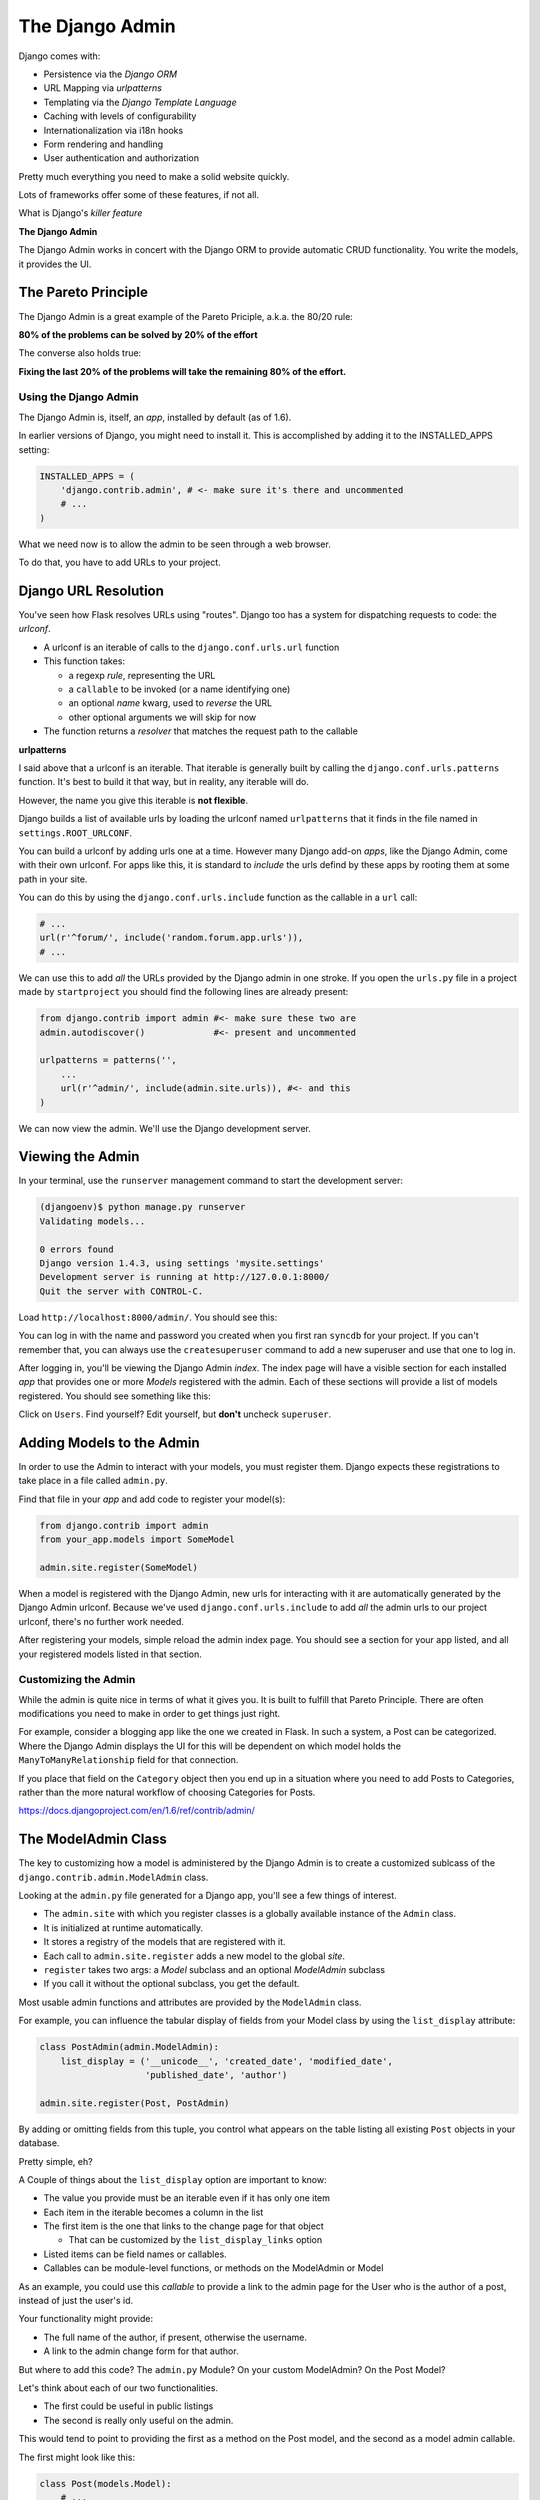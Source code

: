 ****************
The Django Admin
****************

Django comes with:

* Persistence via the *Django ORM*
* URL Mapping via *urlpatterns*
* Templating via the *Django Template Language*
* Caching with levels of configurability
* Internationalization via i18n hooks
* Form rendering and handling
* User authentication and authorization

Pretty much everything you need to make a solid website quickly.

Lots of frameworks offer some of these features, if not all.

What is Django's *killer feature*

**The Django Admin**

The Django Admin works in concert with the Django ORM to provide automatic CRUD
functionality. You write the models, it provides the UI.


The Pareto Principle
--------------------

The Django Admin is a great example of the Pareto Priciple, a.k.a. the 80/20
rule:

**80% of the problems can be solved by 20% of the effort**

The converse also holds true:

**Fixing the last 20% of the problems will take the remaining 80% of the
effort.**


Using the Django Admin
======================

The Django Admin is, itself, an *app*, installed by default (as of 1.6).

In earlier versions of Django, you might need to install it.  This is
accomplished by adding it to the INSTALLED_APPS setting:

.. code-block:: python

    INSTALLED_APPS = (
        'django.contrib.admin', # <- make sure it's there and uncommented
        # ...
    )

What we need now is to allow the admin to be seen through a web browser.

To do that, you have to add URLs to your project.


Django URL Resolution
---------------------

You've seen how Flask resolves URLs using "routes". Django too has a system for
dispatching requests to code: the *urlconf*.

* A urlconf is an iterable of calls to the ``django.conf.urls.url`` function
* This function takes:
  
  * a regexp *rule*, representing the URL
  
  * a ``callable`` to be invoked (or a name identifying one)
  
  * an optional *name* kwarg, used to *reverse* the URL
  
  * other optional arguments we will skip for now

* The function returns a *resolver* that matches the request path to the
  callable


**urlpatterns**

I said above that a urlconf is an iterable. That iterable is generally built by
calling the ``django.conf.urls.patterns`` function. It's best to build it that
way, but in reality, any iterable will do.

However, the name you give this iterable is **not flexible**.

Django builds a list of available urls by loading the urlconf named
``urlpatterns`` that it finds in the file named in ``settings.ROOT_URLCONF``.

You can build a urlconf by adding urls one at a time.  However many Django
add-on *apps*, like the Django Admin, come with their own urlconf. For apps
like this, it is standard to *include* the urls defind by these apps by rooting
them at some path in your site.

You can do this by using the ``django.conf.urls.include`` function as the
callable in a ``url`` call:

.. code-block:: python

    # ...
    url(r'^forum/', include('random.forum.app.urls')),
    # ...

We can use this to add *all* the URLs provided by the Django admin in one
stroke. If you open the ``urls.py`` file in a project made by ``startproject``
you should find the following lines are already present:

.. code-block:: python

    from django.contrib import admin #<- make sure these two are
    admin.autodiscover()             #<- present and uncommented

    urlpatterns = patterns('',
        ...
        url(r'^admin/', include(admin.site.urls)), #<- and this
    )

We can now view the admin.  We'll use the Django development server.

Viewing the Admin
-----------------

In your terminal, use the ``runserver`` management command to start the
development server:

.. code-block:: bash

    (djangoenv)$ python manage.py runserver
    Validating models...

    0 errors found
    Django version 1.4.3, using settings 'mysite.settings'
    Development server is running at http://127.0.0.1:8000/
    Quit the server with CONTROL-C.

Load ``http://localhost:8000/admin/``.  You should see this:

.. image:: /_static/django-admin-login.png
    :align: center
    :width: 60%

You can log in with the name and password you created when you first ran
``syncdb`` for your project.  If you can't remember that, you can always use
the ``createsuperuser`` command to add a new superuser and use that one to log
in.

After logging in, you'll be viewing the Django Admin *index*. The index page
will have a visible section for each installed *app* that provides one or more
*Models* registered with the admin. Each of these sections will provide a list
of models registered.  You should see something like this:

.. image:: /_static/admin_index.png
    :align: center
    :width: 80%

Click on ``Users``. Find yourself? Edit yourself, but **don't** uncheck
``superuser``.

Adding Models to the Admin
--------------------------

In order to use the Admin to interact with your models, you must register them.
Django expects these registrations to take place in a file called ``admin.py``.

Find that file in your *app* and add code to register your model(s):

.. code-block:: python

    from django.contrib import admin
    from your_app.models import SomeModel

    admin.site.register(SomeModel)

When a model is registered with the Django Admin, new urls for interacting with
it are automatically generated by the Django Admin urlconf.  Because we've used
``django.conf.urls.include`` to add *all* the admin urls to our project
urlconf, there's no further work needed.

After registering your models, simple reload the admin index page. You should
see a section for your app listed, and all your registered models listed in
that section.


Customizing the Admin
=====================

While the admin is quite nice in terms of what it gives you. It is built to
fulfill that Pareto Principle. There are often modifications you need to make
in order to get things just right.

For example, consider a blogging app like the one we created in Flask. In such
a system, a Post can be categorized. Where the Django Admin displays the UI for
this will be dependent on which model holds the ``ManyToManyRelationship``
field for that connection.

If you place that field on the ``Category`` object then you end up in a
situation where you need to add Posts to Categories, rather than the more
natural workflow of choosing Categories for Posts.

https://docs.djangoproject.com/en/1.6/ref/contrib/admin/


The ModelAdmin Class
--------------------

The key to customizing how a model is administered by the Django Admin is to
create a customized sublcass of the ``django.contrib.admin.ModelAdmin`` class.

Looking at the ``admin.py`` file generated for a Django app, you'll see a few
things of interest.

* The ``admin.site`` with which you register classes is a globally available
  instance of the ``Admin`` class.
* It is initialized at runtime automatically.
* It stores a registry of the models that are registered with it.
* Each call to ``admin.site.register`` adds a new model to the global *site*.
* ``register`` takes two args: a *Model* subclass and an optional *ModelAdmin* subclass
* If you call it without the optional subclass, you get the default.

Most usable admin functions and attributes are provided by the ``ModelAdmin``
class.

For example, you can influence the tabular display of fields from your Model
class by using the ``list_display`` attribute:

.. code-block:: python

    class PostAdmin(admin.ModelAdmin):
        list_display = ('__unicode__', 'created_date', 'modified_date',
                        'published_date', 'author')

    admin.site.register(Post, PostAdmin)

By adding or omitting fields from this tuple, you control what appears on the
table listing all existing ``Post`` objects in your database.

Pretty simple, eh?

A Couple of things about the ``list_display`` option are important to know:

* The value you provide must be an iterable even if it has only one item 
* Each item in the iterable becomes a column in the list 
* The first item is the one that links to the change page for that object
  
  * That can be customized by the ``list_display_links`` option 
  
* Listed items can be field names or callables.

* Callables can be module-level functions, or methods on the ModelAdmin or
  Model

As an example, you could use this *callable* to provide a link to the admin
page for the User who is the author of a post, instead of just the user's id.

Your functionality might provide:

* The full name of the author, if present, otherwise the username.
* A link to the admin change form for that author.

But where to add this code? The ``admin.py`` Module? On your custom ModelAdmin?
On the Post Model?

Let's think about each of our two functionalities.

* The first could be useful in public listings
* The second is really only useful on the admin.

This would tend to point to providing the first as a method on the Post model,
and the second as a model admin callable.

The first might look like this:

.. code-block:: python

    class Post(models.Model):
        # ...
        def author_name(self):
            raw_name = "%s %s" % (self.author.first_name,
                                  self.author.last_name)
            name = raw_name.strip()
            if not name:
                name = self.author.username
            return name

The second might appear this way in your custom ModelAdmin class in
``admin.py``:

.. code-block:: python

    # add an import
    from django.core.urlresolvers import reverse

    # and a method
    class PostAdmin(admin.ModelAdmin):
        #...
        def author_link(self, post):
            url = reverse('admin:auth_user_change', args=(post.id,))
            name = post.author_name()
            return '<a href="%s">%s</a>' % (url, name)

Notice that the ``author_link`` function we just wrote returns HTML.  Like any
good framework, Django will escape this HTML before displaying it.  You'll also
need to let the admin know your HTML is safe:

.. code-block:: python

    def author_link(self, post):
        #... method body
    author_link.allow_tags = True #<- see that bit there?

In Python, *everything* is an object. Even methods of classes.

The Django admin uses special *method attributes* to control the methods you
create for ``list_display``.

Another special attribute controls the column title used in the list page:

.. code-block:: python
    
    def author_link(self, post):
        #... method body
    author_link.allow_tags = True
    author_link.short_description = "Author" #<- add this

Finally, replace the ``'author'`` name in ``list_display`` with
``'author_link'``:

.. code-block:: python
    
    list_display = (..., 'author_link')


Testing Admin Changes
---------------------

Of course, any changes or customizations we make to default Admin behavior
should be covered by tests. To test the admin, you first need a new
TestClass:

.. code-block:: python

    # new imports
    from django.contrib.admin.sites import AdminSite
    from myapp.admin import PostAdmin

    # new TestCase
    class PostAdminTestCase(TestCase):
        fixtures = ['some_initial_data.json', ]

        def setUp(self):
            admin = AdminSite()
            self.ma = PostAdmin(Post, admin)
            for author in User.objects.all():
                title = "%s's title" % author.username
                post = Post(title=title, author=author)
                post.save()

The key is instantiating both an ``AdminSite`` and a ``ModelAdmin`` to serve in
your tests. Once that's set, you can test methods of that ModelAdmin:

.. code-block:: python

    def test_author_link(self):
        expected_link_path = '/admin/auth/user/%s'
        for post in Post.objects.all():
            expected = expected_link_path % post.author.pk
            actual = self.ma.author_link(post) # <- Using the admin here
            self.assertTrue(expected in actual)




First, replace the ``'author'`` name in ``list_display`` with
``'author_link'``:

.. code-block:: python
    
    list_display = (..., 'author_link')

.. container:: incremental

    We also need to let the admin know our HTML is safe:

    .. code-block:: python

        def author_link(self, post):
            #... method body
        author_link.allow_tags = True

Inline Admins
-------------

It would also be nice to add Categories to Posts when editing the latter,
rather than having to do it the other way around.

But there is no field on the ``Post`` model that would show Categories.=

Django provides the concept of an ``inline`` form to allow adding objects that
are related when there is no field available.

In the Django Admin, these are created using subclasses of the ``InlineAdmin``.

For example, an inline admin to edit Categories in the context of a Post might
look like this:

.. code-block:: python

    class CategoryInlineAdmin(admin.TabularInline):
        model = Category.posts.through
        extra = 1

Once that is in place, all you need is one line added to the PostAdmin class
definition:

.. code-block:: python
    
    class PostAdmin(admin.ModelAdmin):
        #... other options
        inlines = [CategoryInlineAdmin, ]
        
        #... methods

The key is to define the inline *before* the model admin where you will use it
so that the class is available when you reference it.  Otherwise you'll get
NameErrors.


It's even possible to remove the 'posts' field from the Category object, so
that if you are editing a category you can avoid having to see the posts to
which it is related:

.. code-block:: python
    
    # create a custom model admin class
    class CategoryAdmin(admin.ModelAdmin):
        exclude = ('posts', )
    
    # and register Category to use it in the Admin
    admin.site.register(Category, CategoryAdmin)

There's a `great deal more to learn`_ about the Django admin.  I encourage you
to read the documentation and explore ways you can make the admin perform the
way you'd like it to.

.. _great deal more to learn: .. _Django admin.: https://docs.djangoproject.com/en/1.6/ref/contrib/admin/


